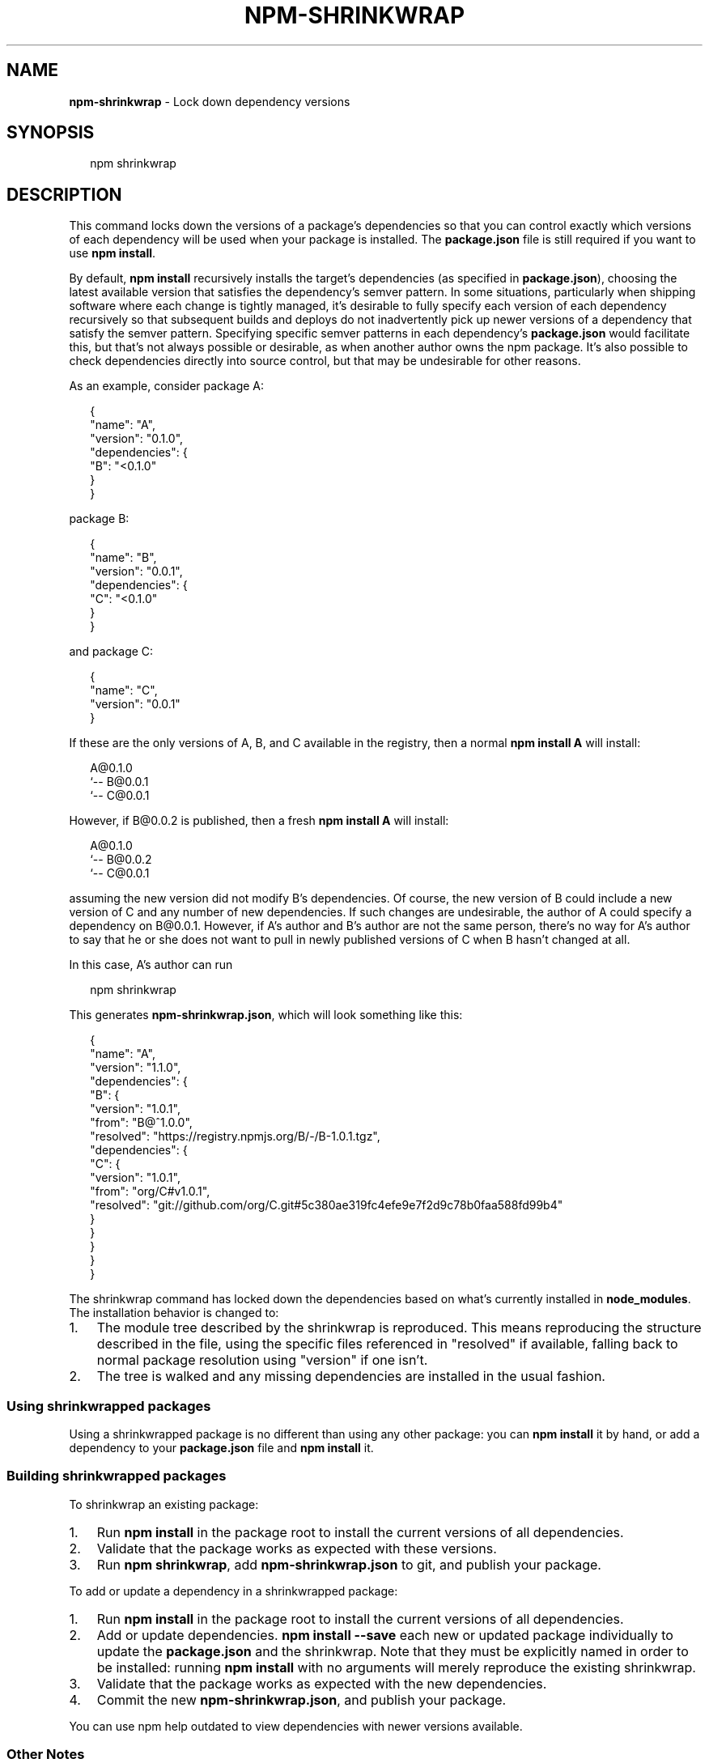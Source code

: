 .TH "NPM\-SHRINKWRAP" "1" "February 2016" "" ""
.SH "NAME"
\fBnpm-shrinkwrap\fR \- Lock down dependency versions
.SH SYNOPSIS
.P
.RS 2
.nf
npm shrinkwrap
.fi
.RE
.SH DESCRIPTION
.P
This command locks down the versions of a package's dependencies so
that you can control exactly which versions of each dependency will be
used when your package is installed\. The \fBpackage\.json\fP file is still
required if you want to use \fBnpm install\fP\|\.
.P
By default, \fBnpm install\fP recursively installs the target's
dependencies (as specified in \fBpackage\.json\fP), choosing the latest
available version that satisfies the dependency's semver pattern\. In
some situations, particularly when shipping software where each change
is tightly managed, it's desirable to fully specify each version of
each dependency recursively so that subsequent builds and deploys do
not inadvertently pick up newer versions of a dependency that satisfy
the semver pattern\. Specifying specific semver patterns in each
dependency's \fBpackage\.json\fP would facilitate this, but that's not always
possible or desirable, as when another author owns the npm package\.
It's also possible to check dependencies directly into source control,
but that may be undesirable for other reasons\.
.P
As an example, consider package A:
.P
.RS 2
.nf
{
  "name": "A",
  "version": "0\.1\.0",
  "dependencies": {
    "B": "<0\.1\.0"
  }
}
.fi
.RE
.P
package B:
.P
.RS 2
.nf
{
  "name": "B",
  "version": "0\.0\.1",
  "dependencies": {
    "C": "<0\.1\.0"
  }
}
.fi
.RE
.P
and package C:
.P
.RS 2
.nf
{
  "name": "C",
  "version": "0\.0\.1"
}
.fi
.RE
.P
If these are the only versions of A, B, and C available in the
registry, then a normal \fBnpm install A\fP will install:
.P
.RS 2
.nf
A@0\.1\.0
`\-\- B@0\.0\.1
    `\-\- C@0\.0\.1
.fi
.RE
.P
However, if B@0\.0\.2 is published, then a fresh \fBnpm install A\fP will
install:
.P
.RS 2
.nf
A@0\.1\.0
`\-\- B@0\.0\.2
    `\-\- C@0\.0\.1
.fi
.RE
.P
assuming the new version did not modify B's dependencies\. Of course,
the new version of B could include a new version of C and any number
of new dependencies\. If such changes are undesirable, the author of A
could specify a dependency on B@0\.0\.1\. However, if A's author and B's
author are not the same person, there's no way for A's author to say
that he or she does not want to pull in newly published versions of C
when B hasn't changed at all\.
.P
In this case, A's author can run
.P
.RS 2
.nf
npm shrinkwrap
.fi
.RE
.P
This generates \fBnpm\-shrinkwrap\.json\fP, which will look something like this:
.P
.RS 2
.nf
{
  "name": "A",
  "version": "1\.1\.0",
  "dependencies": {
    "B": {
      "version": "1\.0\.1",
      "from": "B@^1\.0\.0",
      "resolved": "https://registry\.npmjs\.org/B/\-/B\-1\.0\.1\.tgz",
      "dependencies": {
        "C": {
          "version": "1\.0\.1",
          "from": "org/C#v1\.0\.1",
          "resolved": "git://github\.com/org/C\.git#5c380ae319fc4efe9e7f2d9c78b0faa588fd99b4"
        }
      }
    }
  }
}
.fi
.RE
.P
The shrinkwrap command has locked down the dependencies based on what's
currently installed in \fBnode_modules\fP\|\.  The installation behavior is changed to:
.RS 0
.IP 1. 3
The module tree described by the shrinkwrap is reproduced\. This means
reproducing the structure described in the file, using the specific files
referenced in "resolved" if available, falling back to normal package
resolution using "version" if one isn't\.
.IP 2. 3
The tree is walked and any missing dependencies are installed in the usual fashion\.

.RE
.SS Using shrinkwrapped packages
.P
Using a shrinkwrapped package is no different than using any other
package: you can \fBnpm install\fP it by hand, or add a dependency to your
\fBpackage\.json\fP file and \fBnpm install\fP it\.
.SS Building shrinkwrapped packages
.P
To shrinkwrap an existing package:
.RS 0
.IP 1. 3
Run \fBnpm install\fP in the package root to install the current
versions of all dependencies\.
.IP 2. 3
Validate that the package works as expected with these versions\.
.IP 3. 3
Run \fBnpm shrinkwrap\fP, add \fBnpm\-shrinkwrap\.json\fP to git, and publish
your package\.

.RE
.P
To add or update a dependency in a shrinkwrapped package:
.RS 0
.IP 1. 3
Run \fBnpm install\fP in the package root to install the current
versions of all dependencies\.
.IP 2. 3
Add or update dependencies\. \fBnpm install \-\-save\fP each new or updated
package individually to update the \fBpackage\.json\fP and the shrinkwrap\.
Note that they must be explicitly named in order to be installed: running
\fBnpm install\fP with no arguments will merely reproduce the existing
shrinkwrap\.
.IP 3. 3
Validate that the package works as expected with the new
dependencies\.
.IP 4. 3
Commit the new \fBnpm\-shrinkwrap\.json\fP, and publish your package\.

.RE
.P
You can use npm help outdated to view dependencies with newer versions
available\.
.SS Other Notes
.P
A shrinkwrap file must be consistent with the package's \fBpackage\.json\fP
file\. \fBnpm shrinkwrap\fP will fail if required dependencies are not
already installed, since that would result in a shrinkwrap that
wouldn't actually work\. Similarly, the command will fail if there are
extraneous packages (not referenced by \fBpackage\.json\fP), since that would
indicate that \fBpackage\.json\fP is not correct\.
.P
Since \fBnpm shrinkwrap\fP is intended to lock down your dependencies for
production use, \fBdevDependencies\fP will not be included unless you
explicitly set the \fB\-\-dev\fP flag when you run \fBnpm shrinkwrap\fP\|\.  If
installed \fBdevDependencies\fP are excluded, then npm will print a
warning\.  If you want them to be installed with your module by
default, please consider adding them to \fBdependencies\fP instead\.
.P
If shrinkwrapped package A depends on shrinkwrapped package B, B's
shrinkwrap will not be used as part of the installation of A\. However,
because A's shrinkwrap is constructed from a valid installation of B
and recursively specifies all dependencies, the contents of B's
shrinkwrap will implicitly be included in A's shrinkwrap\.
.SS Caveats
.P
If you wish to lock down the specific bytes included in a package, for
example to have 100% confidence in being able to reproduce a
deployment or build, then you ought to check your dependencies into
source control, or pursue some other mechanism that can verify
contents rather than versions\.
.SH SEE ALSO
.RS 0
.IP \(bu 2
npm help install
.IP \(bu 2
npm help 5 package\.json
.IP \(bu 2
npm help ls

.RE

